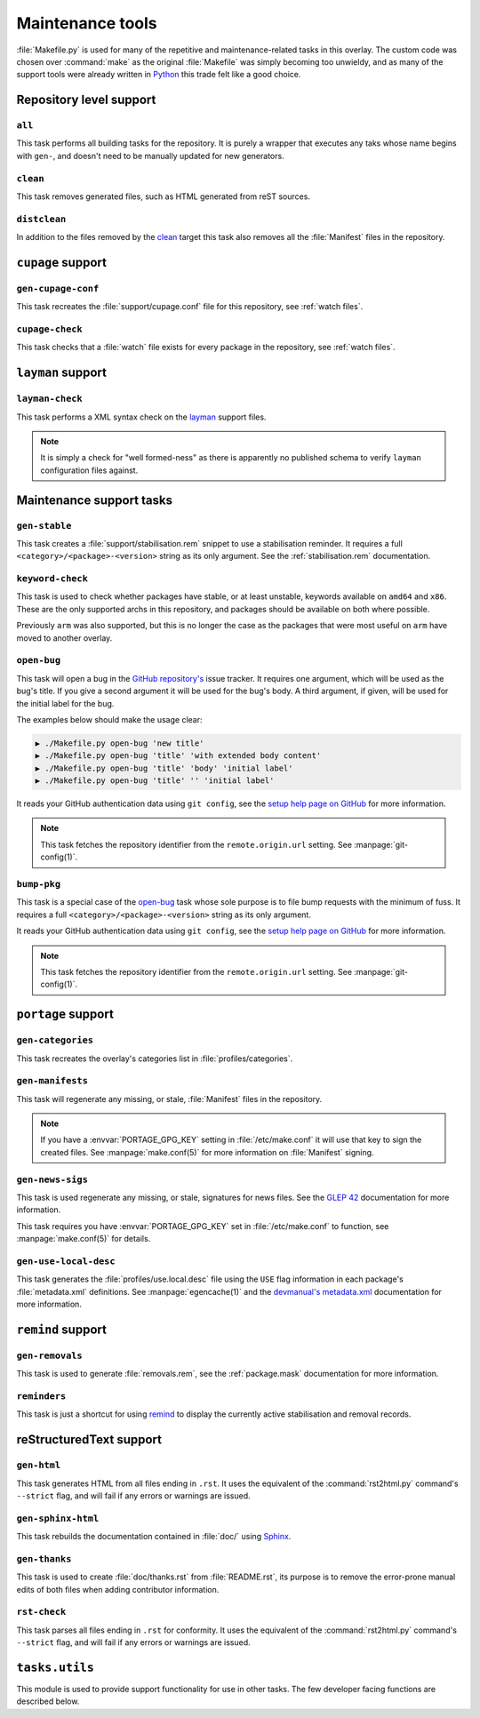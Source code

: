 Maintenance tools
=================

:file:`Makefile.py` is used for many of the repetitive and maintenance-related
tasks in this overlay.  The custom code was chosen over :command:`make` as the
original :file:`Makefile` was simply becoming too unwieldy, and as many of the
support tools were already written in Python_ this trade felt like a good
choice.

Repository level support
------------------------

``all``
'''''''

This task performs all building tasks for the repository.  It is purely
a wrapper that executes any taks whose name begins with ``gen-``, and doesn't
need to be manually updated for new generators.

``clean``
'''''''''

This task removes generated files, such as HTML generated from reST sources.

``distclean``
'''''''''''''

In addition to the files removed by the clean_ target this task also removes
all the :file:`Manifest` files in the repository.

``cupage`` support
------------------

``gen-cupage-conf``
'''''''''''''''''''

This task recreates the :file:`support/cupage.conf` file for this repository,
see :ref:`watch files`.

``cupage-check``
''''''''''''''''

This task checks that a :file:`watch` file exists for every package in the
repository, see :ref:`watch files`.

``layman`` support
------------------

``layman-check``
''''''''''''''''

This task performs a XML syntax check on the layman_ support files.

.. note::
   It is simply a check for "well formed-ness" as there is apparently no
   published schema to verify ``layman`` configuration files against.

Maintenance support tasks
-------------------------

``gen-stable``
''''''''''''''

This task creates a :file:`support/stabilisation.rem` snippet to use
a stabilisation reminder.  It requires a full ``<category>/<package>-<version>``
string as its only argument.  See the :ref:`stabilisation.rem` documentation.

``keyword-check``
'''''''''''''''''

This task is used to check whether packages have stable, or at least unstable,
keywords available on ``amd64`` and ``x86``.  These are the only supported archs
in this repository, and packages should be available on both where possible.

Previously ``arm`` was also supported, but this is no longer the case as the
packages that were most useful on ``arm`` have moved to another overlay.

``open-bug``
''''''''''''

This task will open a bug in the `GitHub repository's`_ issue tracker.  It
requires one argument, which will be used as the bug's title.  If you give a
second argument it will be used for the bug's body.  A third argument, if given,
will be used for the initial label for the bug.

The examples below should make the usage clear:

.. code-block:: sh

    ▶ ./Makefile.py open-bug 'new title'
    ▶ ./Makefile.py open-bug 'title' 'with extended body content'
    ▶ ./Makefile.py open-bug 'title' 'body' 'initial label'
    ▶ ./Makefile.py open-bug 'title' '' 'initial label'

It reads your GitHub authentication data using ``git config``, see the `setup
help page on GitHub`_ for more information.

.. note::
   This task fetches the repository identifier from the ``remote.origin.url``
   setting.  See :manpage:`git-config(1)`.

``bump-pkg``
''''''''''''

This task is a special case of the open-bug_ task whose sole purpose is to file
bump requests with the minimum of fuss.  It requires a full
``<category>/<package>-<version>`` string as its only argument.

It reads your GitHub authentication data using ``git config``, see the `setup
help page on GitHub`_ for more information.

.. note::
   This task fetches the repository identifier from the ``remote.origin.url``
   setting.  See :manpage:`git-config(1)`.

``portage`` support
-------------------

``gen-categories``
''''''''''''''''''

This task recreates the overlay's categories list in
:file:`profiles/categories`.

``gen-manifests``
'''''''''''''''''

This task will regenerate any missing, or stale, :file:`Manifest` files in the
repository.

.. note::

   If you have a :envvar:`PORTAGE_GPG_KEY` setting in :file:`/etc/make.conf` it
   will use that key to sign the created files.  See :manpage:`make.conf(5)` for
   more information on :file:`Manifest` signing.

``gen-news-sigs``
'''''''''''''''''

This task is used regenerate any missing, or stale, signatures for news
files.  See the `GLEP 42`_ documentation for more information.

This task requires you have :envvar:`PORTAGE_GPG_KEY` set in
:file:`/etc/make.conf` to function, see :manpage:`make.conf(5)` for details.

``gen-use-local-desc``
''''''''''''''''''''''

This task generates the :file:`profiles/use.local.desc` file using the ``USE``
flag information in each package's :file:`metadata.xml` definitions.  See
:manpage:`egencache(1)` and the `devmanual's metadata.xml`_ documentation for
more information.

``remind`` support
------------------

``gen-removals``
''''''''''''''''

This task is used to generate :file:`removals.rem`, see the :ref:`package.mask`
documentation for more information.

``reminders``
'''''''''''''

This task is just a shortcut for using remind_ to display the currently active
stabilisation and removal records.

.. _remind: http://www.roaringpenguin.com/products/remind

reStructuredText support
------------------------

``gen-html``
''''''''''''

This task generates HTML from all files ending in ``.rst``.  It uses the
equivalent of the :command:`rst2html.py` command's ``--strict`` flag, and will
fail if any errors or warnings are issued.


``gen-sphinx-html``
'''''''''''''''''''

This task rebuilds the documentation contained in :file:`doc/` using Sphinx_.

``gen-thanks``
''''''''''''''

This task is used to create :file:`doc/thanks.rst` from :file:`README.rst`, its
purpose is to remove the error-prone manual edits of both files when adding
contributor information.

``rst-check``
'''''''''''''

This task parses all files ending in ``.rst`` for conformity.  It uses the
equivalent of the :command:`rst2html.py` command's ``--strict`` flag, and will
fail if any errors or warnings are issued.

``tasks.utils``
---------------

This module is used to provide support functionality for use in other tasks. The
few developer facing functions are described below.

.. function:: command(func) -> func

   This decorator registers a function for command line access using argh_

.. function:: newer(file1, file2) -> Bool

   This function returns ``True`` if ``file1`` is newer than ``file2``.  It
   handles the case of file arguments that don't yet exist.

.. function:: dep(targets, sources[, mapping=False]) -> function

   ``dep`` is to be used for checking whether a target needs executing.  If the
   target is up to date the task is not run.

   If the ``mappings`` argument is ``True`` then rebuilds are only performed if
   a source is newer than a target when the arguments are paired.  If ``False``
   a rebuild is performed if *any* source is a newer than a target.

   :param list targets: Targets to check against
   :param list sources: Sources to check against
   :param bool mapping: Whether targets map directly to sources

.. function:: cmd_output(command)

   A simple wrapper for :func:`~subprocess.check_output` that call commands and
   returns the result with any whitespace padding removed

   :param str command: Command to execute

.. _Python: http://python.org/
.. _layman: http://layman.sourceforge.net
.. _setup help page on GitHub: http://help.github.com/set-your-user-name-email-and-github-token/
.. _GitHub repository's: https://github.com/JNRowe/jnrowe-misc/
.. _GLEP 42: http://www.gentoo.org/proj/en/glep/glep-0042.html
.. _devmanual's metadata.xml: http://devmanual.gentoo.org/ebuild-writing/misc-files/metadata/index.html
.. _Sphinx: http://sphinx.pocoo.org/
.. _argh: http://pypi.python.org/pypi/argh/
